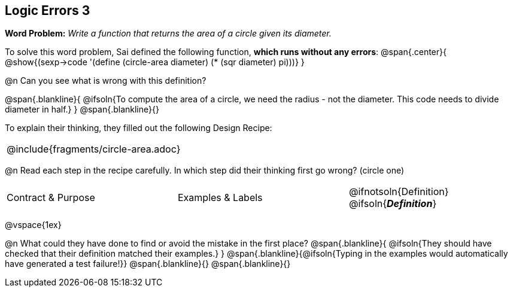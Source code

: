 == Logic Errors 3

++++
<style>
.recipe_word_problem, .recipe_instructions { display: none; }
.blankline { text-align: left; font-style: italic;}
.test { line-height: 1.6rem; text-decoration: underline; }
</style>
++++

*Word Problem:* __Write a function that returns the area of a circle given its diameter.__

To solve this word problem, Sai defined the following function, *which runs without any errors*:
@span{.center}{
	@show{(sexp->code '(define (circle-area diameter) (* (sqr diameter) pi)))}
}

@n Can you see what is wrong with this definition?

@span{.blankline}{
	@ifsoln{To compute the area of a circle, we need the radius - not the diameter. This code needs to divide diameter in half.}
}
@span{.blankline}{}

To explain their thinking, they filled out the following Design Recipe:

[cols="1a"]
|===
| @include{fragments/circle-area.adoc}
|===

@n Read each step in the recipe carefully. In which step did their thinking first go wrong? (circle one)

[cols="^1,^1,^1", grid="none", frame="none", stripes="none"]
|===
| Contract {amp} Purpose
| Examples {amp} Labels
| @ifnotsoln{Definition} @ifsoln{*_Definition_*}
|===

@vspace{1ex}

@n What could they have done to find or avoid the mistake in the first place?
@span{.blankline}{
	@ifsoln{They should have checked that their definition matched their examples.}
}
@span{.blankline}{@ifsoln{Typing in the examples would automatically have generated a test failure!}}
@span{.blankline}{}
@span{.blankline}{}
